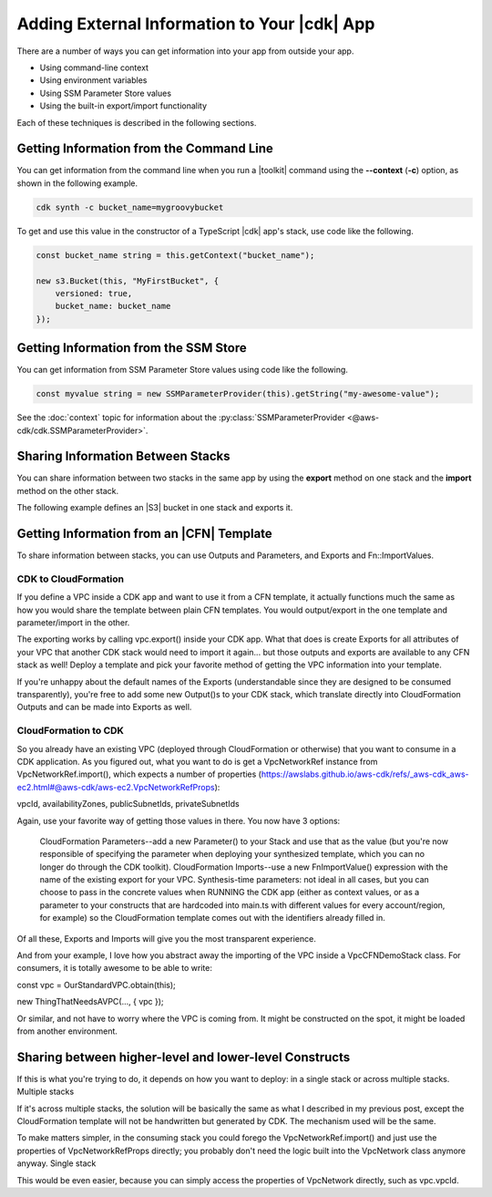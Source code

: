 .. Copyright 2010-2018 Amazon.com, Inc. or its affiliates. All Rights Reserved.

   This work is licensed under a Creative Commons Attribution-NonCommercial-ShareAlike 4.0
   International License (the "License"). You may not use this file except in compliance with the
   License. A copy of the License is located at http://creativecommons.org/licenses/by-nc-sa/4.0/.

   This file is distributed on an "AS IS" BASIS, WITHOUT WARRANTIES OR CONDITIONS OF ANY KIND,
   either express or implied. See the License for the specific language governing permissions and
   limitations under the License.

.. _sharing:

#############################################
Adding External Information to Your |cdk| App
#############################################

There are a number of ways you can get information into your app from outside your app.

- Using command-line context
- Using environment variables
- Using SSM Parameter Store values
- Using the built-in export/import functionality

Each of these techniques is described in the following sections.

.. _sharing_from_command_line:

Getting Information from the Command Line
=========================================

You can get information from the command line when you run a |toolkit| command using the **--context** (**-c**) option,
as shown in the following example.

.. code-block:: sh

    cdk synth -c bucket_name=mygroovybucket

To get and use this value in the constructor of a TypeScript |cdk| app's stack,
use code like the following.

.. code-block:: ts

    const bucket_name string = this.getContext("bucket_name");

    new s3.Bucket(this, "MyFirstBucket", {
        versioned: true,
        bucket_name: bucket_name
    });

.. _sharing_from_ssm:

Getting Information from the SSM Store
======================================

You can get information from SSM Parameter Store values using code like the following.

.. code-block:: ts
		
    const myvalue string = new SSMParameterProvider(this).getString("my-awesome-value");

See the :doc:`context` topic for information about the :py:class:`SSMParameterProvider <@aws-cdk/cdk.SSMParameterProvider>`.

.. _sharing_between_stacks:

Sharing Information Between Stacks
==================================

You can share information between two stacks in the same app
by using the **export** method on one stack and the **import** method on the other stack.

The following example defines an |S3| bucket in one stack and exports it.

.. code-block:: ts

    

.. _sharing_from_template:

Getting Information from an |CFN| Template
==========================================

To share information between stacks,
you can use Outputs and Parameters, and Exports and Fn::ImportValues.

CDK to CloudFormation
---------------------

If you define a VPC inside a CDK app and want to use it from a CFN template, it actually functions much the same as how you would share the template between plain CFN templates. You would output/export in the one template and parameter/import in the other.

The exporting works by calling vpc.export() inside your CDK app. What that does is create Exports for all attributes of your VPC that another CDK stack would need to import it again... but those outputs and exports are available to any CFN stack as well! Deploy a template and pick your favorite method of getting the VPC information into your template.

If you're unhappy about the default names of the Exports (understandable since they are designed to be consumed transparently), you're free to add some new Output()s to your CDK stack, which translate directly into CloudFormation Outputs and can be made into Exports as well.

CloudFormation to CDK
---------------------

So you already have an existing VPC (deployed through CloudFormation or otherwise) that you want to consume in a CDK application. As you figured out, what you want to do is get a VpcNetworkRef instance from VpcNetworkRef.import(), which expects a number of properties (https://awslabs.github.io/aws-cdk/refs/_aws-cdk_aws-ec2.html#@aws-cdk/aws-ec2.VpcNetworkRefProps):

vpcId, availabilityZones, publicSubnetIds, privateSubnetIds

Again, use your favorite way of getting those values in there. You now have 3 options:

    CloudFormation Parameters--add a new Parameter() to your Stack and use that as the value (but you're now responsible of specifying the parameter when deploying your synthesized template, which you can no longer do through the CDK toolkit).
    CloudFormation Imports--use a new FnImportValue() expression with the name of the existing export for your VPC.
    Synthesis-time parameters: not ideal in all cases, but you can choose to pass in the concrete values when RUNNING the CDK app (either as context values, or as a parameter to your constructs that are hardcoded into main.ts with different values for every account/region, for example) so the CloudFormation template comes out with the identifiers already filled in.

Of all these, Exports and Imports will give you the most transparent experience.

And from your example, I love how you abstract away the importing of the VPC inside a VpcCFNDemoStack class. For consumers, it is totally awesome to be able to write:

const vpc = OurStandardVPC.obtain(this);

new ThingThatNeedsAVPC(..., { vpc });

Or similar, and not have to worry where the VPC is coming from. It might be constructed on the spot, it might be loaded from another environment.


Sharing between higher-level and lower-level Constructs
=======================================================

If this is what you're trying to do, it depends on how you want to deploy: in a single stack or across multiple stacks.
Multiple stacks

If it's across multiple stacks, the solution will be basically the same as what I described in my previous post, except the CloudFormation template will not be handwritten but generated by CDK. The mechanism used will be the same.

To make matters simpler, in the consuming stack you could forego the VpcNetworkRef.import() and just use the properties of VpcNetworkRefProps directly; you probably don't need the logic built into the VpcNetwork class anymore anyway.
Single stack

This would be even easier, because you can simply access the properties of VpcNetwork directly, such as vpc.vpcId.

